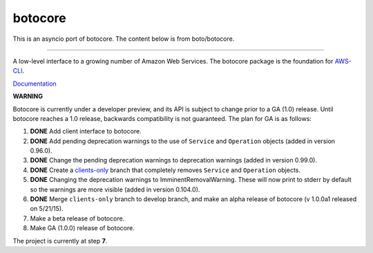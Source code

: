 botocore
========

This is an asyncio port of botocore.  The content below is from boto/botocore.

-------------------

A low-level interface to a growing number of Amazon Web Services. The
botocore package is the foundation for
`AWS-CLI <https://github.com/aws/aws-cli>`__.

`Documentation <https://botocore.readthedocs.org/en/latest/>`__

**WARNING**

Botocore is currently under a developer preview, and its API is subject
to change prior to a GA (1.0) release.  Until botocore reaches a 1.0 release,
backwards compatibility is not guaranteed. The plan for GA is as follows:

1. **DONE** Add client interface to botocore.
2. **DONE** Add pending deprecation warnings to the use of ``Service`` and ``Operation``
   objects (added in version 0.96.0).
3. **DONE** Change the pending deprecation warnings to deprecation warnings
   (added in version 0.99.0).
4. **DONE** Create a
   `clients-only <https://github.com/boto/botocore/tree/clients-only>`_
   branch that completely removes ``Service`` and ``Operation`` objects.
5. **DONE** Changing the deprecation warnings to ImminentRemovalWarning.  These will
   now print to stderr by default so the warnings are more visible
   (added in version 0.104.0).
6. **DONE** Merge ``clients-only`` branch to develop branch, and make an alpha
   release of botocore (v 1.0.0a1 released on 5/21/15).
7. Make a beta release of botocore.
8. Make GA (1.0.0) release of botocore.

The project is currently at step **7**.
